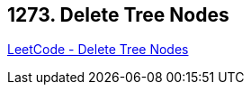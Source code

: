 == 1273. Delete Tree Nodes

https://leetcode.com/problems/delete-tree-nodes/[LeetCode - Delete Tree Nodes]

